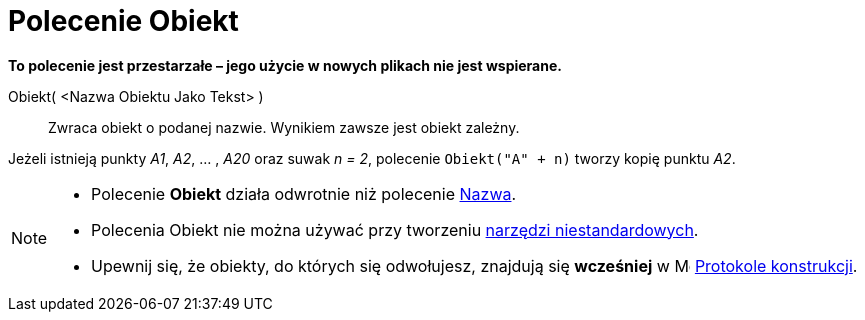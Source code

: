 = Polecenie Obiekt
:page-en: commands/Object
ifdef::env-github[:imagesdir: /en/modules/ROOT/assets/images]

*To polecenie jest przestarzałe – jego użycie w nowych plikach nie jest wspierane.*

Obiekt( <Nazwa Obiektu Jako Tekst> )::
  Zwraca obiekt o podanej nazwie. Wynikiem zawsze jest obiekt zależny.

[EXAMPLE]
====

Jeżeli istnieją punkty _A1_, _A2_, ... , _A20_ oraz suwak _n = 2_, polecenie `++Obiekt("A" + n)++` tworzy kopię punktu
_A2_.

====

[NOTE]
====

* Polecenie *Obiekt* działa odwrotnie niż polecenie xref:/commands/Nazwa.adoc[Nazwa].

* Polecenia Obiekt nie można używać przy tworzeniu xref:/tools/Narzędzia_niestandardowe.adoc[narzędzi niestandardowych].

* Upewnij się, że obiekty, do których się odwołujesz, znajdują się *wcześniej* w 
  image:16px-Menu_view_construction_protocol.svg.png[Menu view construction protocol.svg,width=16,height=16] xref:/Protokół_Konstrukcji.adoc[Protokole konstrukcji].

====
